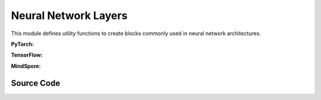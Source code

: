 Neural Network Layers
=======================================

This module defines utility functions to create blocks commonly used in neural network architectures.

.. raw:: html

    <br><hr>

**PyTorch:**


.. py:function::
  xuance.torch.utils.layers.mlp_block(input_dim, output_dim, normalize, activation, initialize, device)

  This function creates a block for a multi-layer perceptron (MLP) or fully connected layer.

  :param input_dim: the dimension of the input data.
  :type input_dim: int
  :param output_dim: the dimension of the output data.
  :type output_dim: int
  :param normalize: The method of normalization.
  :type normalize: nn.Module
  :param activation: The choose of activation functions for hidden layers.
  :type activation: nn.Module
  :param initialize: The initialization for the parameters of the networks.
  :type initialize: Tensor
  :param device: The calculating device.
  :type device: str
  :return: A tuple containing a sequence of modules representing the MLP block and the output dimension.
  :rtype: tuple

.. py:function::
  xuance.torch.utils.layers.cnn_block(input_shape, filter, kernel_size, stride, normalize, activation, initialize, device)

  This function creates a block for a convolutional neural network (CNN) layer.

  :param input_shape: The shape of the input data.
  :type input_shape: Sequence[int]
  :param filter: Number of filters.
  :type filter: int
  :param kernel_size: Size of the convolutional kernel.
  :type kernel_size: int
  :param stride: Stride of the convolution.
  :type stride: int
  :param normalize: The method of normalization.
  :type normalize: nn.Module
  :param activation: The choose of activation functions for hidden layers.
  :type activation: nn.Module
  :param initialize: The initialization for the parameters of the networks.
  :type initialize: Tensor
  :param device: The calculating device.
  :type device: str
  :return: A tuple containing a sequence of modules representing the CNN block and the updated output shape (C, H, W).
  :rtype: tuple

.. py:function::
  xuance.torch.utils.layers.pooling_block(input_shape, scale, pooling, device)

  This function creates a block for pooling (either AdaptiveMaxPool2d or AdaptiveAvgPool2d).

  :param input_shape: The shape of the input data.
  :type input_shape: Sequence[int]
  :param scale: Scaling factor for pooling.
  :type scale: float
  :param pooling: Pooling layer (either AdaptiveMaxPool2d or AdaptiveAvgPool2d).
  :type pooling: int
  :param device: The calculating device.
  :type device: str
  :return: A sequence of modules representing the pooling block.
  :rtype: list

.. py:function::
  xuance.torch.utils.layers.gru_block(input_dim, output_dim, num_layers, dropout, initialize)

  This function creates a block for a Gated Recurrent Unit (GRU) layer.

  :param input_dim: the dimension of the input data.
  :type input_dim: int
  :param output_dim: the dimension of the output data.
  :type output_dim: int
  :param num_layers: Number of GRU layers.
  :type num_layers: int
  :param dropout: Dropout probability.
  :type dropout: float
  :param initialize: The initialization for the parameters of the networks.
  :type initialize: Tensor
  :return: A tuple containing the GRU module and the output dimension.
  :rtype: tuple

.. py:function::
  xuance.torch.utils.layers.lstm_block(input_dim, output_dim, num_layers, dropout, initialize, device)

  This function creates a block for a Long Short-Term Memory (LSTM) layer.

  :param input_dim: the dimension of the input data.
  :type input_dim: int
  :param output_dim: the dimension of the output data.
  :type output_dim: int
  :param num_layers: Number of LSTM layers.
  :type num_layers: int
  :param dropout: Dropout probability.
  :type dropout: float
  :param initialize: The initialization for the parameters of the networks.
  :type initialize: Tensor
  :param device: The calculating device.
  :type device: str
  :return: A tuple containing the LSTM module and the output dimension.
  :rtype: tuple

.. raw:: html

    <br><hr>

**TensorFlow:**

.. py:function::
  xuance.tensorflow.utils.layers.mlp_block(input_dim, output_dim, normalize, activation, initialize, device)

  This function creates a block for a multi-layer perceptron (MLP) or fully connected layer.

  :param input_dim: the dimension of the input data.
  :type input_dim: int
  :param output_dim: the dimension of the output data.
  :type output_dim: int
  :param normalize: The method of normalization.
  :type normalize: tk.Model
  :param activation: The choose of activation functions for hidden layers.
  :type activation: tk.Model
  :param initialize: The initialization for the parameters of the networks.
  :type initialize: tf.Tensor
  :param device: The calculating device.
  :type device: str
  :return: A tuple containing a sequence of modules representing the MLP block and the output dimension.
  :rtype: tuple

.. py:function::
  xuance.tensorflow.utils.layers.cnn_block(input_shape, filter, kernel_size, stride, normalize, activation, initialize, device)

  This function creates a block for a convolutional neural network (CNN) layer.

  :param input_shape: The shape of the input data.
  :type input_shape: Sequence[int]
  :param filter: Number of filters.
  :type filter: int
  :param kernel_size: Size of the convolutional kernel.
  :type kernel_size: int
  :param stride: Stride of the convolution.
  :type stride: int
  :param normalize: The method of normalization.
  :type normalize: tk.Model
  :param activation: The choose of activation functions for hidden layers.
  :type activation: tk.Model
  :param initialize: The initialization for the parameters of the networks.
  :type initialize: tf.Tensor
  :param device: The calculating device.
  :type device: str
  :return: A tuple containing a sequence of modules representing the CNN block and the updated output shape (C, H, W).
  :rtype: tuple

.. py:function::
  xuance.tensorflow.utils.layers.pooling_block(input_shape, scale, pooling, device)

  This function creates a block for pooling (either AdaptiveMaxPool2d or AdaptiveAvgPool2d).

  :param input_shape: The shape of the input data.
  :type input_shape: Sequence[int]
  :param scale: Scaling factor for pooling.
  :type scale: float
  :param pooling: Pooling layer (either AdaptiveMaxPool2d or AdaptiveAvgPool2d).
  :type pooling: int
  :param device: The calculating device.
  :type device: str
  :return: A sequence of modules representing the pooling block.
  :rtype: list

.. py:function::
  xuance.tensorflow.utils.layers.gru_block(input_dim, output_dim, num_layers, dropout, initialize)

  This function creates a block for a Gated Recurrent Unit (GRU) layer.

  :param input_dim: the dimension of the input data.
  :type input_dim: int
  :param output_dim: the dimension of the output data.
  :type output_dim: int
  :param num_layers: Number of GRU layers.
  :type num_layers: int
  :param dropout: Dropout probability.
  :type dropout: float
  :param initialize: The initialization for the parameters of the networks.
  :type initialize: tf.Tensor
  :return: A tuple containing the GRU module and the output dimension.
  :rtype: tuple

.. py:function::
  xuance.tensorflow.utils.layers.lstm_block(input_dim, output_dim, num_layers, dropout, initialize, device)

  This function creates a block for a Long Short-Term Memory (LSTM) layer.

  :param input_dim: the dimension of the input data.
  :type input_dim: int
  :param output_dim: the dimension of the output data.
  :type output_dim: int
  :param num_layers: Number of LSTM layers.
  :type num_layers: int
  :param dropout: Dropout probability.
  :type dropout: float
  :param initialize: The initialization for the parameters of the networks.
  :type initialize: tf.Tensor
  :param device: The calculating device.
  :type device: str
  :return: A tuple containing the LSTM module and the output dimension.
  :rtype: tuple

.. raw:: html

    <br><hr>

**MindSpore:**

.. py:function::
  xuance.mindspore.utils.layers.mlp_block(input_dim, output_dim, normalize, activation, initialize)

  This function creates a block for a multi-layer perceptron (MLP) or fully connected layer.

  :param input_dim: the dimension of the input data.
  :type input_dim: int
  :param output_dim: the dimension of the output data.
  :type output_dim: int
  :param normalize: The method of normalization.
  :type normalize: nn.Cell
  :param activation: The choose of activation functions for hidden layers.
  :type activation: nn.Cell
  :param initialize: The initialization for the parameters of the networks.
  :type initialize: ms.Tensor
  :return: A tuple containing a sequence of modules representing the MLP block and the output dimension.
  :rtype: tuple

.. py:function::
  xuance.mindspore.utils.layers.cnn_block(input_shape, filter, kernel_size, stride, normalize, activation, initialize)

  This function creates a block for a convolutional neural network (CNN) layer.

  :param input_shape: The shape of the input data.
  :type input_shape: Sequence[int]
  :param filter: Number of filters.
  :type filter: int
  :param kernel_size: Size of the convolutional kernel.
  :type kernel_size: int
  :param stride: Stride of the convolution.
  :type stride: int
  :param normalize: The method of normalization.
  :type normalize: nn.Cell
  :param activation: The choose of activation functions for hidden layers.
  :type activation: nn.Cell
  :param initialize: The initialization for the parameters of the networks.
  :type initialize: ms.Tensor
  :return: A tuple containing a sequence of modules representing the CNN block and the updated output shape (C, H, W).
  :rtype: tuple

.. py:function::
  xuance.mindspore.utils.layers.pooling_block(input_shape, scale, pooling)

  :param input_shape: The shape of the input data.
  :type input_shape: Sequence[int]
  :param scale: Scaling factor for pooling.
  :type scale: float
  :param pooling: Pooling layer (either AdaptiveMaxPool2d or AdaptiveAvgPool2d).
  :type pooling: int
  :return: A sequence of modules representing the pooling block.
  :rtype: list

.. py:function::
  xuance.mindspore.utils.layers.gru_block(input_shape, output_dim, num_layers, dropout, initialize)

  This function creates a block for a Gated Recurrent Unit (GRU) layer.

  :param input_shape: The shape of the input data.
  :type input_shape: Sequence[int]
  :param output_dim: the dimension of the output data.
  :type output_dim: int
  :param num_layers: Number of LSTM layers.
  :type num_layers: int
  :param dropout: Dropout probability.
  :type dropout: float
  :param initialize: The initialization for the parameters of the networks.
  :type initialize: ms.Tensor
  :return: A tuple containing the LSTM module and the output dimension.
  :rtype: tuple

.. py:function::
  xuance.mindspore.utils.layers.lstm_block(input_shape, output_dim, num_layers, dropout, initialize)

  :param input_shape: The shape of the input data.
  :type input_shape: Sequence[int]
  :param output_dim: the dimension of the output data.
  :type output_dim: int
  :param num_layers: Number of LSTM layers.
  :type num_layers: int
  :param dropout: Dropout probability.
  :type dropout: float
  :param initialize: The initialization for the parameters of the networks.
  :type initialize: ms.Tensor
  :return: A tuple containing the LSTM module and the output dimension.
  :rtype: tuple

.. raw:: html

    <br><hr>

Source Code
-----------------

.. tabs::

  .. group-tab:: PyTorch

    .. code-block:: python

        import torch
        import torch.nn as nn
        from typing import Optional, Sequence, Tuple, Type, Union, Callable

        ModuleType = Type[nn.Module]


        def mlp_block(input_dim: int,
                      output_dim: int,
                      normalize: Optional[Union[nn.BatchNorm1d, nn.LayerNorm]] = None,
                      activation: Optional[ModuleType] = None,
                      initialize: Optional[Callable[[torch.Tensor], torch.Tensor]] = None,
                      device: Optional[Union[str, int, torch.device]] = None) -> Tuple[Sequence[ModuleType], Tuple[int]]:
            block = []
            linear = nn.Linear(input_dim, output_dim, device=device)
            if initialize is not None:
                initialize(linear.weight)
                nn.init.constant_(linear.bias, 0)
            block.append(linear)
            if activation is not None:
                block.append(activation())
            if normalize is not None:
                block.append(normalize(output_dim, device=device))
            return block, (output_dim,)


        def cnn_block(input_shape: Sequence[int],
                      filter: int,
                      kernel_size: int,
                      stride: int,
                      normalize: Optional[Union[nn.BatchNorm2d, nn.LayerNorm, nn.GroupNorm, nn.InstanceNorm2d]] = None,
                      activation: Optional[ModuleType] = None,
                      initialize: Optional[Callable[[torch.Tensor], torch.Tensor]] = None,
                      device: Optional[Union[str, int, torch.device]] = None
                      ) -> Tuple[Sequence[ModuleType], Tuple]:
            assert len(input_shape) == 3  # CxHxW
            C, H, W = input_shape
            padding = int((kernel_size - stride) // 2)
            block = []
            cnn = nn.Conv2d(C, filter, kernel_size, stride, padding=padding, device=device)
            if initialize is not None:
                initialize(cnn.weight)
                nn.init.constant_(cnn.bias, 0)
            block.append(cnn)
            C = filter
            H = int((H + 2 * padding - (kernel_size - 1) - 1) / stride + 1)
            W = int((W + 2 * padding - (kernel_size - 1) - 1) / stride + 1)
            if activation is not None:
                block.append(activation())
            if normalize is not None:
                if normalize == nn.GroupNorm:
                    block.append(normalize(C // 2, C, device=device))
                elif normalize == nn.LayerNorm:
                    block.append(normalize((C, H, W), device=device))
                else:
                    block.append(normalize(C, device=device))
            return block, (C, H, W)


        def pooling_block(input_shape: Sequence[int],
                          scale: int,
                          pooling: Union[nn.AdaptiveMaxPool2d, nn.AdaptiveAvgPool2d],
                          device: Optional[Union[str, int, torch.device]] = None) -> Sequence[ModuleType]:
            assert len(input_shape) == 3  # CxHxW
            block = []
            C, H, W = input_shape
            block.append(pooling(output_size=(H // scale, W // scale), device=device))
            return block


        def gru_block(input_dim: int,
                      output_dim: int,
                      num_layers: int = 1,
                      dropout: float = 0,
                      initialize: Optional[Callable[[torch.Tensor], torch.Tensor]] = None,
                      device: Optional[Union[str, int, torch.device]] = None) -> Tuple[nn.Module, int]:
            gru = nn.GRU(input_size=input_dim,
                         hidden_size=output_dim,
                         num_layers=num_layers,
                         batch_first=True,
                         dropout=dropout,
                         device=device)
            if initialize is not None:
                for weight_list in gru.all_weights:
                    for weight in weight_list:
                        if len(weight.shape) > 1:
                            initialize(weight)
                        else:
                            nn.init.constant_(weight, 0)
            return gru, output_dim


        def lstm_block(input_dim: int,
                       output_dim: int,
                       num_layers: int = 1,
                       dropout: float = 0,
                       initialize: Optional[Callable[[torch.Tensor], torch.Tensor]] = None,
                       device: Optional[Union[str, int, torch.device]] = None) -> Tuple[nn.Module, int]:
            lstm = nn.LSTM(input_size=input_dim,
                           hidden_size=output_dim,
                           num_layers=num_layers,
                           batch_first=True,
                           dropout=dropout,
                           device=device)
            if initialize is not None:
                for weight_list in lstm.all_weights:
                    for weight in weight_list:
                        if len(weight.shape) > 1:
                            initialize(weight)
                        else:
                            nn.init.constant_(weight, 0)
            return lstm, output_dim

  .. group-tab:: TensorFlow

    .. code-block:: python

        from optparse import Option
        import tensorflow as tf
        import tensorflow.keras as tk
        import tensorflow_addons as tfa
        from typing import Any, Dict, Optional, Sequence, Tuple, Type, Union, Callable

        ModelType = Type[tk.Model]


        def mlp_block(input_dim: int,
                      output_dim: int,
                      normalize: Optional[tk.layers.Layer] = None,
                      activation: Optional[tk.layers.Layer] = None,
                      initializer: Optional[tk.initializers.Initializer] = None,
                      device: str = "cpu:0"):
            with tf.device(device):
                block = []
                if initializer is not None:
                    linear = tk.layers.Dense(units=output_dim,
                                             activation=activation,
                                             kernel_initializer=initializer,
                                             input_shape=(input_dim,))
                else:
                    linear = tk.layers.Dense(units=output_dim,
                                             activation=activation,
                                             input_shape=(input_dim,))
                block.append(linear)
                if normalize is not None:
                    block.append(normalize())
                return block, (output_dim,)


        def cnn_block(input_shape: Sequence[int],
                      filters: int,
                      kernel_size: int,
                      stride: int,
                      normalize: Optional[tk.layers.Layer] = None,
                      activation: Optional[tk.layers.Layer] = None,
                      initializer: Optional[tk.initializers.Initializer] = None,
                      device: str = "cpu:0"):
            assert len(input_shape) == 3
            H, W, C = input_shape
            with tf.device(device):
                block = []
                if initializer is not None:
                    cnn = tk.layers.Conv2D(filters=filters,
                                           kernel_size=kernel_size,
                                           padding='same',
                                           strides=(stride, stride),
                                           activation=activation,
                                           kernel_initializer=initializer,
                                           input_shape=input_shape)
                else:
                    cnn = tk.layers.Conv2D(filters=filters,
                                           kernel_size=kernel_size,
                                           padding='same',
                                           strides=(stride, stride),
                                           activation=activation,
                                           input_shape=input_shape)
                block.append(cnn)
                if normalize is not None:
                    block.append(normalize())

                if H % stride == 0:
                    H = H // stride
                else:
                    H = (H + stride) // stride
                if W % stride == 0:
                    W = W // stride
                else:
                    W = (W + stride) // stride
                return block, (H, W, filters)


        def pooling_block(input_shape: Sequence[int],
                          scale: int,
                          pooling: Optional[tk.layers.Layer] = None,
                          device: str = "cpu") -> Sequence[ModelType]:
            assert len(input_shape) == 3  # CxHxW
            block = []
            C, H, W = input_shape
            block.append(pooling(output_size=(H // scale, W // scale), device=device))
            return block


        def gru_block(input_dim: Sequence[int],
                      output_dim: int,
                      num_layers: int = 1,
                      dropout: float = 0,
                      initialize: Optional[Callable[[tf.Tensor], tf.Tensor]] = None,
                      device: str = "cpu") -> ModelType:
            gru = tk.layers.GRU(units=output_dim,
                                dropout=dropout,
                                return_sequences=True,
                                return_state=True)
            return gru, output_dim


        def lstm_block(input_dim: Sequence[int],
                       output_dim: int,
                       num_layers: int = 1,
                       dropout: float = 0,
                       initialize: Optional[Callable[[tf.Tensor], tf.Tensor]] = None,
                       device: str = "cpu") -> ModelType:
            lstm = tk.layers.LSTM(units=output_dim,
                                  dropout=dropout,
                                  return_sequences=True,
                                  return_state=True)
            return lstm, output_dim


  .. group-tab:: MindSpore

    .. code-block:: python

        import mindspore as ms
        import mindspore.nn as nn
        from typing import Any, Dict, Optional, Sequence, Tuple, Type, Union, Callable

        ModuleType = Type[nn.Cell]


        def mlp_block(input_dim: int,
                      output_dim: int,
                      normalize: Optional[Union[nn.BatchNorm1d, nn.LayerNorm]] = None,
                      activation: Optional[ModuleType] = None,
                      initialize: Optional[Callable[[ms.Tensor], ms.Tensor]] = None
                      ) -> Sequence[ModuleType]:
            block = []
            linear = nn.Dense(int(input_dim), int(output_dim))
            if initialize is not None:
                initialize(linear.weight)
            block.append(linear)
            if normalize is not None:
                block.append(normalize(output_dim))
            if activation is not None:
                block.append(activation())
            return block, (output_dim,)


        def cnn_block(input_shape: Sequence[int],
                      filter: int,
                      kernel_size: int,
                      stride: int,
                      normalize: Optional[Union[nn.BatchNorm2d, nn.LayerNorm, nn.GroupNorm, nn.InstanceNorm2d]] = None,
                      activation: Optional[ModuleType] = None,
                      initialize: Optional[Callable[[ms.Tensor], ms.Tensor]] = None
                      ) -> Sequence[ModuleType]:
            assert len(input_shape) == 3  # CxHxW
            C, H, W = input_shape
            padding = int((kernel_size - stride) // 2)
            block = []
            cnn = nn.Conv2d(C, filter, kernel_size, stride, pad_mode="pad", padding=padding)
            if initialize is not None:
                initialize(cnn.weight)
            block.append(cnn)
            C = filter
            H = int((H + 2 * padding - (kernel_size - 1) - 1) / stride + 1)
            W = int((W + 2 * padding - (kernel_size - 1) - 1) / stride + 1)
            if normalize is not None:
                if normalize == nn.GroupNorm:
                    block.append(normalize(C // 2, C))
                elif normalize == nn.LayerNorm:
                    block.append(normalize((C, H, W)))
                else:
                    block.append(normalize(C))
            if activation is not None:
                block.append(activation())
            return block, (C, H, W)


        def pooling_block(input_shape: Sequence[int],
                          scale: int,
                          pooling: Union[nn.AdaptiveMaxPool2d, nn.AdaptiveAvgPool2d]
                          ) -> Sequence[ModuleType]:
            assert len(input_shape) == 3  # CxHxW
            block = []
            C, H, W = input_shape
            block.append(pooling(output_size=(H // scale, W // scale)))
            return block


        def gru_block(input_dim: Sequence[int],
                      output_dim: int,
                      num_layers: int = 1,
                      dropout: float = 0,
                      initialize: Optional[Callable[[ms.Tensor], ms.Tensor]] = None
                      ) -> ModuleType:
            gru = nn.GRU(input_size=input_dim,
                         hidden_size=output_dim,
                         num_layers=num_layers,
                         batch_first=True,
                         dropout=float(dropout)
                         )
            if initialize is not None:
                for weight_list in gru.all_weights:
                    for weight in weight_list:
                        if len(weight.shape) > 1:
                            initialize(weight)
            return gru, output_dim


        def lstm_block(input_dim: Sequence[int],
                       output_dim: int,
                       num_layers: int = 1,
                       dropout: float = 0,
                       initialize: Optional[Callable[[ms.Tensor], ms.Tensor]] = None
                       ) -> ModuleType:
            lstm = nn.LSTM(input_size=input_dim,
                           hidden_size=output_dim,
                           num_layers=num_layers,
                           batch_first=True,
                           dropout=float(dropout)
                           )
            if initialize is not None:
                for weight_list in lstm.w_hh_list:
                    for weight in weight_list:
                        if len(weight.shape) > 1:
                            initialize(weight)
                for weight_list in lstm.w_ih_list:
                    for weight in weight_list:
                        if len(weight.shape) > 1:
                            initialize(weight)
            return lstm, output_dim

